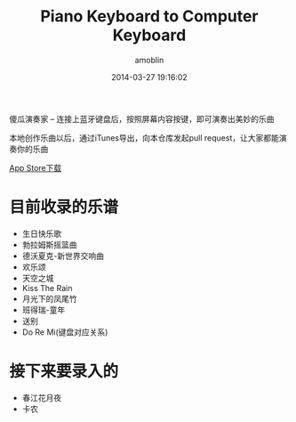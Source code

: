 #+TITLE: Piano Keyboard to Computer Keyboard
#+AUTHOR: amoblin
#+EMAIL: amoblin@gmail.com
#+DATE: 2014-03-27 19:16:02
#+OPTIONS: ^:{}

傻瓜演奏家 -- 连接上蓝牙键盘后，按照屏幕内容按键，即可演奏出美妙的乐曲

本地创作乐曲以后，通过iTunes导出，向本仓库发起pull request，让大家都能演奏你的乐曲

[[https://itunes.apple.com/us/app/sha-gua-yan-zou-jia/id848880040?ls=1&mt=8][App Store下载]]

* 目前收录的乐谱
- 生日快乐歌
- 勃拉姆斯摇篮曲
- 德沃夏克-新世界交响曲
- 欢乐颂
- 天空之城
- Kiss The Rain
- 月光下的凤尾竹
- 班得瑞-童年
- 送别
- Do Re Mi(键盘对应关系)

* 接下来要录入的
- 春江花月夜
- 卡农
